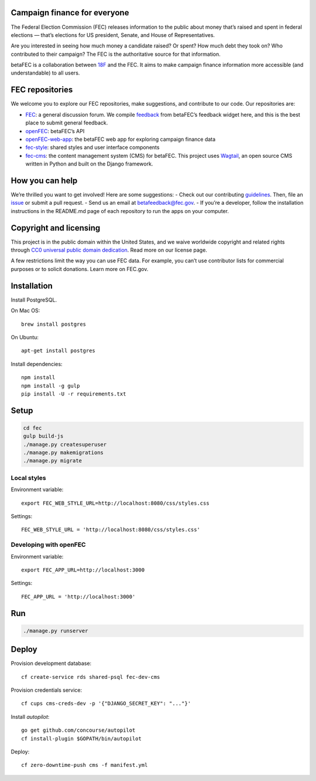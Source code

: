 
Campaign finance for everyone
=============================
The Federal Election Commission (FEC) releases information to the public about money that’s raised and spent in federal elections — that’s elections for US president, Senate, and House of Representatives. 

Are you interested in seeing how much money a candidate raised? Or spent? How much debt they took on? Who contributed to their campaign? The FEC is the authoritative source for that information.

betaFEC is a collaboration between `18F <http://18f.gsa.gov>`_ and the FEC. It aims to make campaign finance information more accessible (and understandable) to all users. 

FEC repositories 
================
We welcome you to explore our FEC repositories, make suggestions, and contribute to our code. Our repositories are:

- `FEC <https://github.com/18F/fec>`_: a general discussion forum. We compile `feedback <https://github.com/18F/fec/issues>`_ from betaFEC’s feedback widget here, and this is the best place to submit general feedback.
- `openFEC <https://github.com/18F/openfec>`_: betaFEC’s API
- `openFEC-web-app <https://github.com/18f/openfec-web-app>`_: the betaFEC web app for exploring campaign finance data
- `fec-style <https://github.com/18F/fec-style>`_: shared styles and user interface components
- `fec-cms <https://github.com/18F/fec-cms>`_: the content management system (CMS) for betaFEC. This project uses `Wagtail <https://github.com/torchbox/wagtail>`_, an open source CMS written in Python and built on the Django framework.

How you can help
================
We’re thrilled you want to get involved! Here are some suggestions:
- Check out our contributing `guidelines <https://github.com/18F/openfec/blob/master/CONTRIBUTING.md>`_. Then, file an `issue <https://github.com/18F/fec/issues>`_ or submit a pull request.
- Send us an email at betafeedback@fec.gov. 
- If you’re a developer, follow the installation instructions in the README.md page of each repository to run the apps on your computer. 

Copyright and licensing
=======================
This project is in the public domain within the United States, and we waive worldwide copyright and related rights through `CC0 universal public domain dedication <https://creativecommons.org/publicdomain/zero/1.0/>`_. Read more on our license page.

A few restrictions limit the way you can use FEC data. For example, you can’t use contributor lists for commercial purposes or to solicit donations. Learn more on FEC.gov.

Installation
============

Install PostgreSQL.

On Mac OS: ::

    brew install postgres

On Ubuntu: ::

    apt-get install postgres

Install dependencies: ::

    npm install
    npm install -g gulp
    pip install -U -r requirements.txt

Setup
=====

.. code::

    cd fec
    gulp build-js
    ./manage.py createsuperuser
    ./manage.py makemigrations
    ./manage.py migrate

Local styles
------------

Environment variable: ::

    export FEC_WEB_STYLE_URL=http://localhost:8080/css/styles.css

Settings: ::

    FEC_WEB_STYLE_URL = 'http://localhost:8080/css/styles.css'

Developing with openFEC
-----------------------

Environment variable: ::

    export FEC_APP_URL=http://localhost:3000

Settings: ::

    FEC_APP_URL = 'http://localhost:3000'

Run
===

.. code::
    
    ./manage.py runserver

Deploy
======

Provision development database: ::

    cf create-service rds shared-psql fec-dev-cms

Provision credentials service: ::

    cf cups cms-creds-dev -p '{"DJANGO_SECRET_KEY": "..."}'

Install `autopilot`: ::

    go get github.com/concourse/autopilot
    cf install-plugin $GOPATH/bin/autopilot

Deploy: ::

    cf zero-downtime-push cms -f manifest.yml
